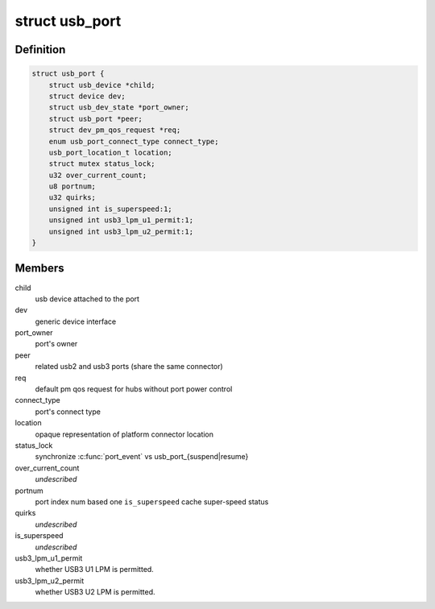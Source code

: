 .. -*- coding: utf-8; mode: rst -*-
.. src-file: drivers/usb/core/hub.h

.. _`usb_port`:

struct usb_port
===============

.. c:type:: struct usb_port

    kernel's representation of a usb port

.. _`usb_port.definition`:

Definition
----------

.. code-block:: c

    struct usb_port {
        struct usb_device *child;
        struct device dev;
        struct usb_dev_state *port_owner;
        struct usb_port *peer;
        struct dev_pm_qos_request *req;
        enum usb_port_connect_type connect_type;
        usb_port_location_t location;
        struct mutex status_lock;
        u32 over_current_count;
        u8 portnum;
        u32 quirks;
        unsigned int is_superspeed:1;
        unsigned int usb3_lpm_u1_permit:1;
        unsigned int usb3_lpm_u2_permit:1;
    }

.. _`usb_port.members`:

Members
-------

child
    usb device attached to the port

dev
    generic device interface

port_owner
    port's owner

peer
    related usb2 and usb3 ports (share the same connector)

req
    default pm qos request for hubs without port power control

connect_type
    port's connect type

location
    opaque representation of platform connector location

status_lock
    synchronize \ :c:func:`port_event`\  vs usb_port_{suspend\|resume}

over_current_count
    *undescribed*

portnum
    port index num based one
    \ ``is_superspeed``\  cache super-speed status

quirks
    *undescribed*

is_superspeed
    *undescribed*

usb3_lpm_u1_permit
    whether USB3 U1 LPM is permitted.

usb3_lpm_u2_permit
    whether USB3 U2 LPM is permitted.

.. This file was automatic generated / don't edit.

